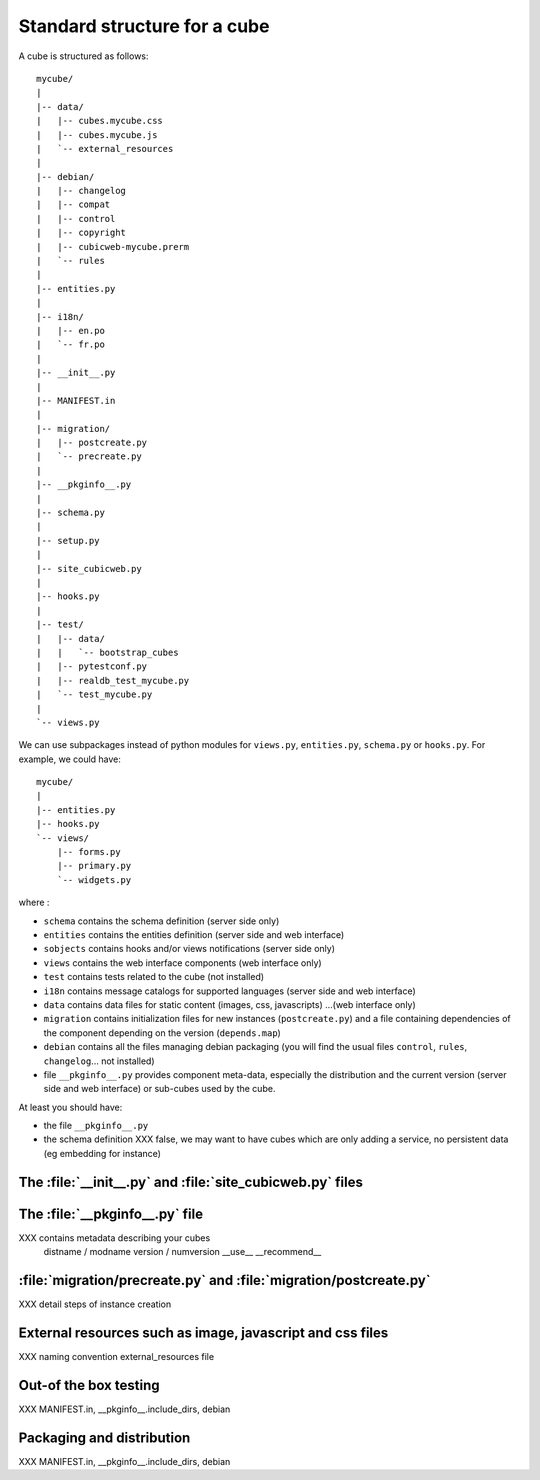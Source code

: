 
.. _foundationsCube:

.. _cubelayout:

Standard structure for a cube
-----------------------------

A cube is structured as follows:

::

  mycube/
  |
  |-- data/
  |   |-- cubes.mycube.css
  |   |-- cubes.mycube.js
  |   `-- external_resources
  |
  |-- debian/
  |   |-- changelog
  |   |-- compat
  |   |-- control
  |   |-- copyright
  |   |-- cubicweb-mycube.prerm
  |   `-- rules
  |
  |-- entities.py
  |
  |-- i18n/
  |   |-- en.po
  |   `-- fr.po
  |
  |-- __init__.py
  |
  |-- MANIFEST.in
  |
  |-- migration/
  |   |-- postcreate.py
  |   `-- precreate.py
  |
  |-- __pkginfo__.py
  |
  |-- schema.py
  |
  |-- setup.py
  |
  |-- site_cubicweb.py
  |
  |-- hooks.py
  |
  |-- test/
  |   |-- data/
  |   |   `-- bootstrap_cubes
  |   |-- pytestconf.py
  |   |-- realdb_test_mycube.py
  |   `-- test_mycube.py
  |
  `-- views.py


We can use subpackages instead of python modules for ``views.py``, ``entities.py``,
``schema.py`` or ``hooks.py``. For example, we could have:

::

  mycube/
  |
  |-- entities.py
  |-- hooks.py
  `-- views/
      |-- forms.py
      |-- primary.py
      `-- widgets.py


where :

* ``schema`` contains the schema definition (server side only)
* ``entities`` contains the entities definition (server side and web interface)
* ``sobjects`` contains hooks and/or views notifications (server side only)
* ``views`` contains the web interface components (web interface only)
* ``test`` contains tests related to the cube (not installed)
* ``i18n`` contains message catalogs for supported languages (server side and
  web interface)
* ``data`` contains data files for static content (images, css, javascripts)
  ...(web interface only)
* ``migration`` contains initialization files for new instances (``postcreate.py``)
  and a file containing dependencies of the component depending on the version
  (``depends.map``)
* ``debian`` contains all the files managing debian packaging (you will find
  the usual files ``control``, ``rules``, ``changelog``... not installed)
* file ``__pkginfo__.py`` provides component meta-data, especially the distribution
  and the current version (server side and web interface) or sub-cubes used by
  the cube.


At least you should have:

* the file ``__pkginfo__.py``
* the schema definition
  XXX false, we may want to have cubes which are only adding a service,
  no persistent data (eg embedding for instance)



The :file:`__init__.py` and :file:`site_cubicweb.py` files
~~~~~~~~~~~~~~~~~~~~~~~~~~~~~~~~~~~~~~~~~~~~~~~~~~~~~~~~~~

The :file:`__pkginfo__.py` file
~~~~~~~~~~~~~~~~~~~~~~~~~~~~~~~
XXX contains metadata describing your cubes
    distname / modname
    version / numversion
    __use__
    __recommend__


:file:`migration/precreate.py` and :file:`migration/postcreate.py`
~~~~~~~~~~~~~~~~~~~~~~~~~~~~~~~~~~~~~~~~~~~~~~~~~~~~~~~~~~~~~~~~~~~
XXX detail steps of instance creation


External resources such as image, javascript and css files
~~~~~~~~~~~~~~~~~~~~~~~~~~~~~~~~~~~~~~~~~~~~~~~~~~~~~~~~~~
XXX naming convention external_resources file


Out-of the box testing
~~~~~~~~~~~~~~~~~~~~~~
XXX MANIFEST.in, __pkginfo__.include_dirs, debian



Packaging and distribution
~~~~~~~~~~~~~~~~~~~~~~~~~~
XXX MANIFEST.in, __pkginfo__.include_dirs, debian

